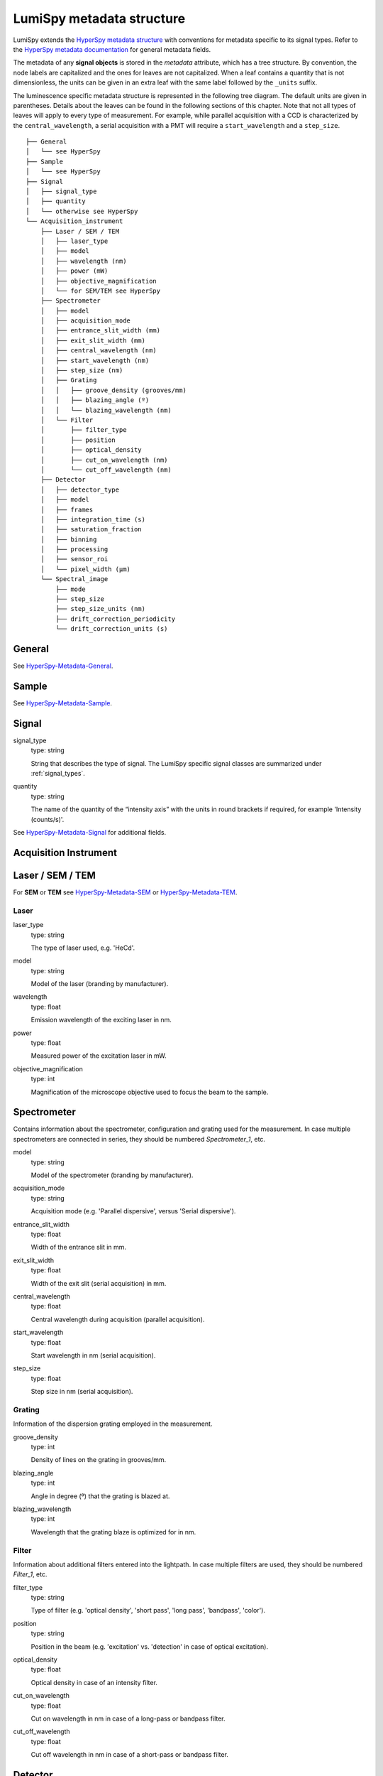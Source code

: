.. _metadata_structure:

LumiSpy metadata structure
**************************

LumiSpy extends the `HyperSpy metadata structure
<https://hyperspy.org/hyperspy-doc/current/user_guide/metadata_structure.html>`_
with conventions for metadata specific to its signal types. Refer to the
`HyperSpy metadata documentation
<https://hyperspy.org/hyperspy-doc/current/user_guide/metadata_structure.html>`_
for general metadata fields.

The metadata of any **signal objects** is stored in the `metadata` attribute,
which has a tree structure. By convention, the node labels are capitalized and
the ones for leaves are not capitalized. When a leaf contains a quantity that
is not dimensionless, the units can be given in an extra leaf with the same
label followed by the ``_units`` suffix.

The luminescence specific metadata structure is represented in the following
tree diagram. The default units are given in parentheses. Details about the
leaves can be found in the following sections of this chapter. Note that not
all types of leaves will apply to every type of measurement. For example,
while parallel acquisition with a CCD is characterized by the
``central_wavelength``, a serial acquisition with a PMT will require a
``start_wavelength`` and a ``step_size``.

::

    ├── General
    │   └── see HyperSpy
    ├── Sample
    │   └── see HyperSpy
    ├── Signal
    │   ├── signal_type
    │   ├── quantity
    │   └── otherwise see HyperSpy
    └── Acquisition_instrument
        ├── Laser / SEM / TEM
        │   ├── laser_type
        │   ├── model
        │   ├── wavelength (nm)
        │   ├── power (mW)
        │   ├── objective_magnification
        │   └── for SEM/TEM see HyperSpy
        ├── Spectrometer
        │   ├── model
        │   ├── acquisition_mode
        │   ├── entrance_slit_width (mm)
        │   ├── exit_slit_width (mm)
        │   ├── central_wavelength (nm)
        │   ├── start_wavelength (nm)
        │   ├── step_size (nm)
        │   ├── Grating
        │   │   ├── groove_density (grooves/mm)
        │   │   ├── blazing_angle (º)
        │   │   └── blazing_wavelength (nm)
        │   └── Filter
        │       ├── filter_type
        │       ├── position
        │       ├── optical_density
        │       ├── cut_on_wavelength (nm)
        │       └── cut_off_wavelength (nm)
        ├── Detector
        │   ├── detector_type
        │   ├── model
        │   ├── frames
        │   ├── integration_time (s)
        │   ├── saturation_fraction
        │   ├── binning
        │   ├── processing
        │   ├── sensor_roi
        │   └── pixel_width (µm)
        └── Spectral_image
            ├── mode
            ├── step_size
            ├── step_size_units (nm)
            ├── drift_correction_periodicity
            └── drift_correction_units (s)


General
=======

See `HyperSpy-Metadata-General
<https://hyperspy.org/hyperspy-doc/current/user_guide/metadata_structure.html#general>`_.

Sample
======

See `HyperSpy-Metadata-Sample
<https://hyperspy.org/hyperspy-doc/current/user_guide/metadata_structure.html#sample>`_.

Signal
======

signal_type
    type: string

    String that describes the type of signal. The LumiSpy specific signal classes are
    summarized under :ref:`signal_types`.

quantity
    type: string

    The name of the quantity of the “intensity axis” with the units in round brackets if
    required, for example 'Intensity (counts/s)'.

See `HyperSpy-Metadata-Signal
<https://hyperspy.org/hyperspy-doc/current/user_guide/metadata_structure.html#sample>`_
for additional fields.

Acquisition Instrument
======================

Laser / SEM / TEM
=================

For **SEM** or **TEM** see `HyperSpy-Metadata-SEM
<https://hyperspy.org/hyperspy-doc/current/user_guide/metadata_structure.html#sem>`_
or `HyperSpy-Metadata-TEM
<https://hyperspy.org/hyperspy-doc/current/user_guide/metadata_structure.html#tem>`_.


Laser
-----

laser_type
    type: string

    The type of laser used, e.g. 'HeCd'.

model
    type: string

    Model of the laser (branding by manufacturer).

wavelength
    type: float

    Emission wavelength of the exciting laser in nm.

power
    type: float

    Measured power of the excitation laser in mW.

objective_magnification
    type: int

    Magnification of the microscope objective used to focus the beam to the
    sample.

Spectrometer
============

Contains information about the spectrometer, configuration and grating used
for the measurement. In case multiple spectrometers are connected in series,
they should be numbered `Spectrometer_1`, etc.

model
    type: string

    Model of the spectrometer (branding by manufacturer).

acquisition_mode
    type: string

    Acquisition mode (e.g. 'Parallel dispersive', versus 'Serial dispersive').

entrance_slit_width
    type: float

    Width of the entrance slit in mm.

exit_slit_width
    type: float

    Width of the exit slit (serial acquisition) in mm.

central_wavelength
    type: float

    Central wavelength during acquisition (parallel acquisition).
    
start_wavelength
    type: float

    Start wavelength in nm (serial acquisition).

step_size
    type: float

    Step size in nm (serial acquisition).

Grating
-------

Information of the dispersion grating employed in the measurement.

groove_density
    type: int

    Density of lines on the grating in grooves/mm.

blazing_angle
    type: int

    Angle in degree (º) that the grating is blazed at.

blazing_wavelength
    type: int

    Wavelength that the grating blaze is optimized for in nm.

Filter
-------

Information about additional filters entered into the lightpath. In case
multiple filters are used, they should be numbered `Filter_1`, etc.

filter_type
    type: string

    Type of filter (e.g. 'optical density', 'short pass', 'long pass',
    'bandpass', 'color').

position
    type: string

    Position in the beam (e.g. 'excitation' vs. 'detection' in case of optical
    excitation).

optical_density
    type: float

    Optical density in case of an intensity filter.

cut_on_wavelength
    type: float

    Cut on wavelength in nm in case of a long-pass or bandpass filter.

cut_off_wavelength
    type: float

    Cut off wavelength in nm in case of a short-pass or bandpass filter.

Detector
========

Contains information about the detector used to acquire the signal. Contained
leaves will differ depending on the type of detector.

detector_type
    type: string

    The type of detector used to acquire the signal (CCD, PMT, StreakCamera, 
    TCSPD).

model
    type: string

    The model of the used detector.

frames
    type: int

    Number of frames that are summed to yield the total integration time.

integration_time (s)
    type: float

    Time over which the signal is integrated. In case multiple frames are
    summed, it is the total exposure time. In case of serial acquisition, it is
    the dwell time per data point.

saturation_fraction
    type: float

    Fraction of the signal intensity compared with the saturation threshold of
    the CCD.

binning
    type: tuple of int

    A tuple that describes the binning of a parallel detector such a CCD on
    readout in x and y directions.

processing
    type: string

    Information about automatic processing performed on the data, e.g. 'dark
    subtracted'.

sensor_roi
    type: tuple of int

    Tuple that specifies range of pixels on a detector that are read out.

pixel_width
    type: float

    Diameter of a pixel in µm.


Spectral_image
==============

Contains information about mapping parameters, such as step size, drift
correction, etc.

mode
    type: string

    Mode of the spectrum image acquisition such as 'Map' or 'Linescan'.

step_size
    type: float

    Distance between subsequent pixels in the spectral image.

step_size_units
    type: string

    Units of the step size (standard 'nm').

drift_correction_periodicity
    type: int/float

    Periodicity of the drift correction in specified units (standard s).

drift_correction_units
    type: string

    Units of the drift correction such as 's', 'px', 'rows'.
